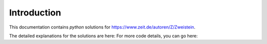 Introduction
============

This documentation contains `python` solutions for https://www.zeit.de/autoren/Z/Zweistein.

The detailed explanations for the solutions are here:  For more code details, you can go here:
